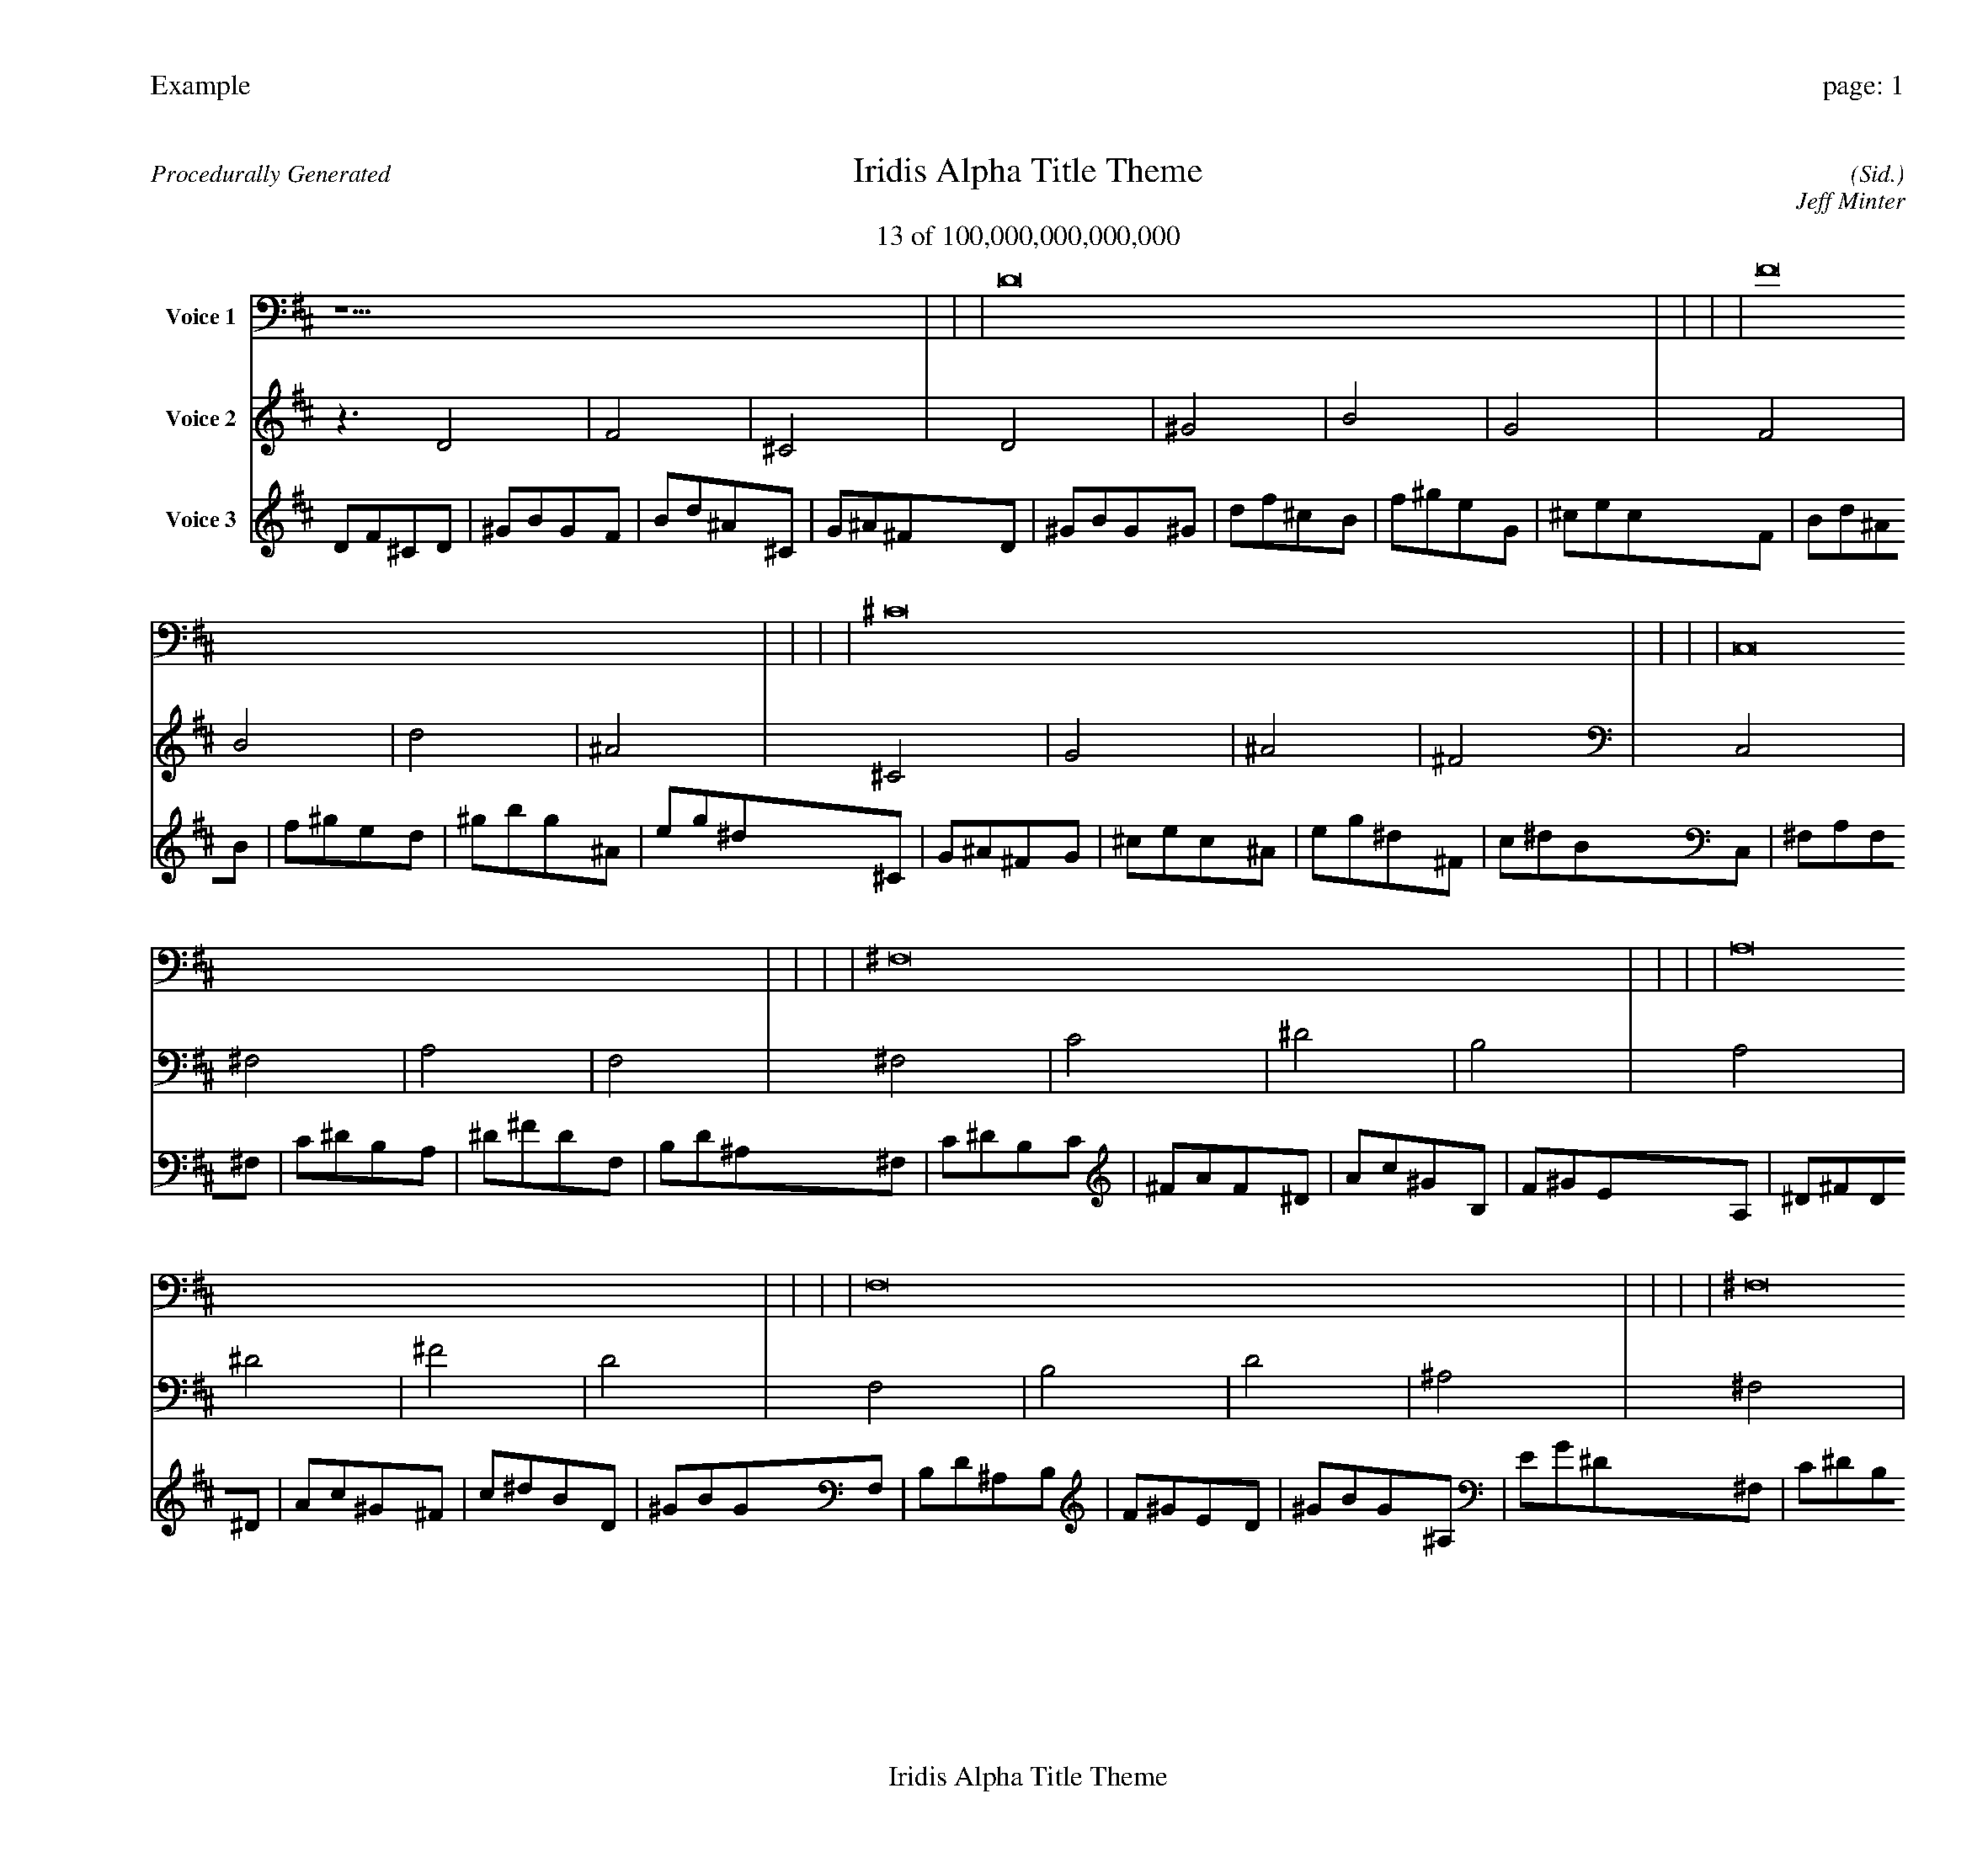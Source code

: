 
%abc-2.2
%%pagewidth 30cm
%%header "Example		page: $P"
%%footer "	$T"
%%gutter .5cm
%%barsperstaff 16
%%titleformat R-P-Q-T C1 O1, T+T N1
%%composerspace 0
X: 2 % start of header
T:Iridis Alpha Title Theme
T:13 of 100,000,000,000,000
C: (Sid.)
O: Jeff Minter
R:Procedurally Generated
L: 1/8
K: D % scale: C major
V:1 name="Voice 1"
z15    |     |     |    D16 |     |     |     |    F16 |     |     |     |    ^C16 |     |     |     |    C,16 |     |     |     |    ^F,16 |     |     |     |    A,16 |     |     |     |    F,16 |     |     |     |    ^F,16 |     |     |     |    C16 |     |     |     |    ^D16 |     |     |     |    B,16 |     |     |     |    A,16 |     |     |     |    ^D16 |     |     |     |    ^F16 |     |     |     |    D16 |     |     |     |    C | :|
V:2 name="Voice 2"
z3   D4 |    F4 |    ^C4 |    D4 |    ^G4 |    B4 |    G4 |    F4 |    B4 |    d4 |    ^A4 |    ^C4 |    G4 |    ^A4 |    ^F4 |    C,4 |    ^F,4 |    A,4 |    F,4 |    ^F,4 |    C4 |    ^D4 |    B,4 |    A,4 |    ^D4 |    ^F4 |    D4 |    F,4 |    B,4 |    D4 |    ^A,4 |    ^F,4 |    C4 |    ^D4 |    B,4 |    C4 |    ^F4 |    A4 |    F4 |    ^D4 |    A4 |    c4 |    ^G4 |    B,4 |    F4 |    ^G4 |    E4 |    A,4 |    ^D4 |    ^F4 |    D4 |    ^D4 |    A4 |    c4 |    ^G4 |    ^F4 |    c4 |    ^d4 |    B4 |    D4 |    ^G4 |    B4 |    G4 |    G | :|
V:3 name="Voice 3"
D1F1^C1D1|^G1B1G1F1|B1d1^A1^C1|G1^A1^F1D1|^G1B1G1^G1|d1f1^c1B1|f1^g1e1G1|^c1e1c1F1|B1d1^A1B1|f1^g1e1d1|^g1b1g1^A1|e1g1^d1^C1|G1^A1^F1G1|^c1e1c1^A1|e1g1^d1^F1|c1^d1B1C,1|^F,1A,1F,1^F,1|C1^D1B,1A,1|^D1^F1D1F,1|B,1D1^A,1^F,1|C1^D1B,1C1|^F1A1F1^D1|A1c1^G1B,1|F1^G1E1A,1|^D1^F1D1^D1|A1c1^G1^F1|c1^d1B1D1|^G1B1G1F,1|B,1D1^A,1B,1|F1^G1E1D1|^G1B1G1^A,1|E1G1^D1^F,1|C1^D1B,1C1|^F1A1F1^D1|A1c1^G1B,1|F1^G1E1C1|^F1A1F1^F1|c1^d1B1A1|^d1^f1d1F1|B1d1^A1^D1|A1c1^G1A1|^d1^f1d1c1|^f1a1f1^G1|d1f1^c1B,1|F1^G1E1F1|B1d1^A1^G1|d1f1^c1E1|^A1^c1A1A,1|^D1^F1D1^D1|A1c1^G1^F1|c1^d1B1D1|^G1B1G1^D1|A1c1^G1A1|^d1^f1d1c1|^f1a1f1^G1|d1f1^c1^F1|c1^d1B1c1|^f1a1f1^d1|a1c'1^g1B1|f1^g1e1D1|^G1B1G1^G1|d1f1^c1B1|f1^g1e1G1|^c1e1c1d|:|
